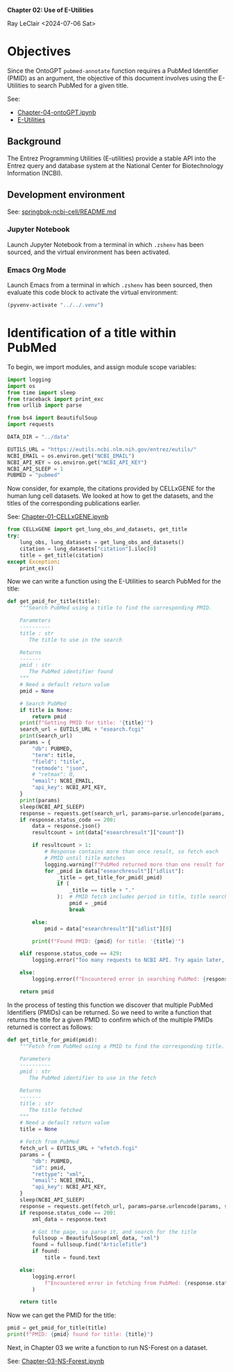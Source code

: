 *Chapter 02: Use of E-Utilities*

Ray LeClair <2024-07-06 Sat>

* Objectives

Since the OntoGPT ~pubmed-annotate~ function requires a PubMed
Identifier (PMID) as an argument, the objective of this document
involves using the E-Utilities to search PubMed for a given title.

See:

- [[file:Chapter-04-OntoGPT.ipynb][Chapter-04-ontoGPT.ipynb]]
- [[https://www.ncbi.nlm.nih.gov/books/NBK25499/][E-Utilities]]

** Background

The Entrez Programming Utilities (E-utilities) provide a stable API
into the Entrez query and database system at the National Center for
Biotechnology Information (NCBI).

** Development environment

See: [[https://github.com/ralatsdc/springbok-ncbi-cell/blob/main/README.md][springbok-ncbi-cell/README.md]]

*** Jupyter Notebook

Launch Jupyter Notebook from a terminal in which ~.zshenv~ has been
sourced, and the virtual environment has been activated.

*** Emacs Org Mode

Launch Emacs from a terminal in which ~.zshenv~ has been sourced, then
evaluate this code block to activate the virtual environment:

#+begin_src emacs-lisp :session shared :results silent
  (pyvenv-activate "../../.venv")
#+end_src

* Identification of a title within PubMed

To begin, we import modules, and assign module scope variables:

#+begin_src python :results silent :session shared :tangle ../py/E_Utilities.py
  import logging
  import os
  from time import sleep
  from traceback import print_exc
  from urllib import parse

  from bs4 import BeautifulSoup
  import requests

  DATA_DIR = "../data"

  EUTILS_URL = "https://eutils.ncbi.nlm.nih.gov/entrez/eutils/"
  NCBI_EMAIL = os.environ.get("NCBI_EMAIL")
  NCBI_API_KEY = os.environ.get("NCBI_API_KEY")
  NCBI_API_SLEEP = 1
  PUBMED = "pubmed"
#+end_src

Now consider, for example, the citations provided by CELLxGENE for the
human lung cell datasets. We looked at how to get the datasets, and
the titles of the corresponding publications earlier.

See: [[file:Chapter-01-CELLxGENE.ipynb][Chapter-01-CELLxGENE.ipynb]]

#+begin_src python :results output :session shared
  from CELLxGENE import get_lung_obs_and_datasets, get_title
  try:
      lung_obs, lung_datasets = get_lung_obs_and_datasets()
      citation = lung_datasets["citation"].iloc[0]
      title = get_title(citation)
  except Exception:
      print_exc()
#+end_src

Now we can write a function using the E-Utilities to search PubMed for
the title:

#+begin_src python :results silent :session shared :tangle ../py/E_Utilities.py
  def get_pmid_for_title(title):
      """Search PubMed using a title to find the corresponding PMID.

      Parameters
      ----------
      title : str
         The title to use in the search

      Returns
      -------
      pmid : str
         The PubMed identifier found
      """
      # Need a default return value
      pmid = None

      # Search PubMed
      if title is None:
          return pmid
      print(f"Getting PMID for title: '{title}'")
      search_url = EUTILS_URL + "esearch.fcgi"
      print(search_url)
      params = {
          "db": PUBMED,
          "term": title,
          "field": "title",
          "retmode": "json",
          # "retmax": 0,
          "email": NCBI_EMAIL,
          "api_key": NCBI_API_KEY,
      }
      print(params)
      sleep(NCBI_API_SLEEP)
      response = requests.get(search_url, params=parse.urlencode(params, safe=","))
      if response.status_code == 200:
          data = response.json()
          resultcount = int(data["esearchresult"]["count"])

          if resultcount > 1:
              # Response contains more than once result, so fetch each
              # PMID until title matches
              logging.warning(f"PubMed returned more than one result for title: {title}")
              for _pmid in data["esearchresult"]["idlist"]:
                  _title = get_title_for_pmid(_pmid)
                  if (
                      _title == title + "."
                  ):  # PMID fetch includes period in title, title search does not
                      pmid = _pmid
                      break

          else:
              pmid = data["esearchresult"]["idlist"][0]

          print(f"Found PMID: {pmid} for title: '{title}'")

      elif response.status_code == 429:
          logging.error("Too many requests to NCBI API. Try again later, or use API key.")

      else:
          logging.error(f"Encountered error in searching PubMed: {response.status_code}")

      return pmid
#+end_src

In the process of testing this function we discover that multiple
PubMed Identifiers (PMIDs) can be returned. So we need to write a
function that returns the title for a given PMID to confirm which of
the multiple PMIDs returned is correct as follows:

#+begin_src python :results silent :session shared :tangle ../py/E_Utilities.py
  def get_title_for_pmid(pmid):
      """Fetch from PubMed using a PMID to find the corresponding title.

      Parameters
      ----------
      pmid : str
         The PubMed identifier to use in the fetch

      Returns
      -------
      title : str
         The title fetched
      """
      # Need a default return value
      title = None

      # Fetch from PubMed
      fetch_url = EUTILS_URL + "efetch.fcgi"
      params = {
          "db": PUBMED,
          "id": pmid,
          "rettype": "xml",
          "email": NCBI_EMAIL,
          "api_key": NCBI_API_KEY,
      }
      sleep(NCBI_API_SLEEP)
      response = requests.get(fetch_url, params=parse.urlencode(params, safe=","))
      if response.status_code == 200:
          xml_data = response.text

          # Got the page, so parse it, and search for the title
          fullsoup = BeautifulSoup(xml_data, "xml")
          found = fullsoup.find("ArticleTitle")
          if found:
              title = found.text

      else:
          logging.error(
              f"Encountered error in fetching from PubMed: {response.status_code}"
          )

      return title
#+end_src

Now we can get the PMID for the title:

#+begin_src python :results output :session shared
  pmid = get_pmid_for_title(title)
  print(f"PMID: {pmid} found for title: {title}")
#+end_src

Next, in Chapter 03 we write a function to run NS-Forest on a dataset.

See: [[file:Chapter-03-NS-Forest.ipynb][Chapter-03-NS-Forest.ipynb]]

